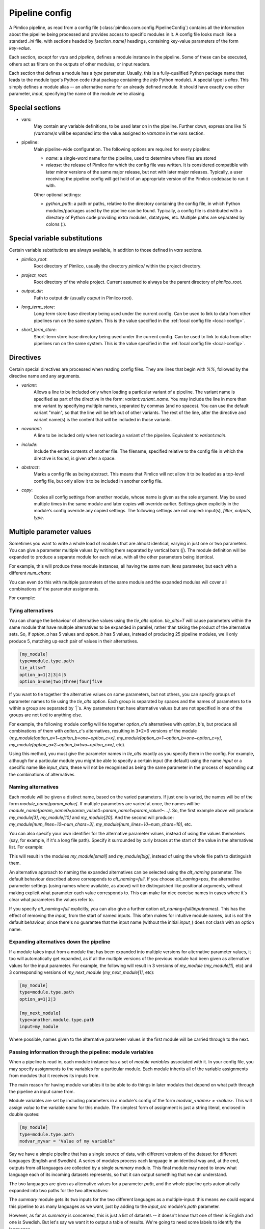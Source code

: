 ===============
Pipeline config
===============

A Pimlico pipeline, as read from a config file (:class:`pimlico.core.config.PipelineConfig`) contains all the
information about the pipeline being processed and provides access to specific modules in it. A config file
looks much like a standard `.ini` file, with sections headed by `[section_name]` headings, containing key-value
parameters of the form `key=value`.

Each section, except for `vars` and `pipeline`, defines a module instance in the pipeline. Some of these can
be executed, others act as filters on the outputs of other modules, or input readers.

Each section that defines a module has a `type` parameter. Usually, this is a fully-qualified Python package
name that leads to the module type's Python code (that package containing the `info` Python module). A special
type is `alias`. This simply defines a module alias -- an alternative name for an already defined module. It
should have exactly one other parameter, `input`, specifying the name of the module we're aliasing.

Special sections
----------------

- vars:
    May contain any variable definitions, to be used later on in the pipeline. Further down, expressions like
    `%(varname)s` will be expanded into the value assigned to `varname` in the vars section.
- pipeline:
    Main pipeline-wide configuration. The following options are required for every pipeline:

    * `name`: a single-word name for the pipeline, used to determine where files are stored
    * `release`: the release of Pimlico for which the config file was written. It is considered compatible with
      later minor versions of the same major release, but not with later major releases. Typically, a user
      receiving the pipeline config will get hold of an appropriate version of the Pimlico codebase to run it
      with.

    Other optional settings:

    * `python_path`: a path or paths, relative to the directory containing the config file, in which Python
      modules/packages used by the pipeline can be found. Typically, a config file is distributed with a
      directory of Python code providing extra modules, datatypes, etc. Multiple paths are separated by colons (:).

Special variable substitutions
------------------------------

Certain variable substitutions are always available, in addition to those defined in `vars` sections.

- `pimlico_root`:
    Root directory of Pimlico, usually the directory `pimlico/` within the project directory.
- `project_root`:
    Root directory of the whole project. Current assumed to always be the parent directory of `pimlico_root`.
- `output_dir`:
    Path to output dir (usually `output` in Pimlico root).
- `long_term_store`:
    Long-term store base directory being used under the current config. Can be used to link to data from
    other pipelines run on the same system. This is the value specified in the :ref:`local config file <local-config>`.
- `short_term_store`:
    Short-term store base directory being used under the current config. Can be used to link to data from
    other pipelines run on the same system. This is the value specified in the :ref:`local config file <local-config>`.

Directives
----------

Certain special directives are processed when reading config files. They are lines that begin with `%%`, followed
by the directive name and any arguments.

- `variant`:
    Allows a line to be included only when loading a particular variant of a pipeline. The variant name is
    specified as part of the directive in the form: `variant:variant_name`. You may include the line in more
    than one variant by specifying multiple names, separated by commas (and no spaces). You can use the default
    variant "main", so that the line will be left out of other variants. The rest of the line, after the directive
    and variant name(s) is the content that will be included in those variants.

    .. code-block:: ini
       :emphasize-lines: 3,4

       [my_module]
       type=path.to.module
       %%variant:main size=52
       %%variant:smaller size=7

- `novariant`:
    A line to be included only when not loading a variant of the pipeline. Equivalent to `variant:main`.

    .. code-block:: ini
       :emphasize-lines: 3

       [my_module]
       type=path.to.module
       %%novariant size=52
       %%variant:smaller size=7

- `include`:
    Include the entire contents of another file. The filename, specified relative to the config file in which the
    directive is found, is given after a space.
- `abstract`:
    Marks a config file as being abstract. This means that Pimlico will not allow it to be loaded as a top-level
    config file, but only allow it to be included in another config file.
- `copy`:
    Copies all config settings from another module, whose name is given as the sole argument. May be used multiple
    times in the same module and later copies will override earlier. Settings given explicitly in the module's
    config override any copied settings. The following settings are not copied: input(s), `filter`, `outputs`,
    `type`.


.. _parameter-alternatives:

Multiple parameter values
-------------------------

Sometimes you want to write a whole load of modules that are almost identical, varying in just one or two
parameters. You can give a parameter multiple values by writing them separated by vertical bars (`|`). The module
definition will be expanded to produce a separate module for each value, with all the other parameters being
identical.

For example, this will produce three module instances, all having the same `num_lines` parameter, but each with
a different `num_chars`:

.. code-block:: ini
   :emphasize-lines: 4

   [my_module]
   type=module.type.path
   num_lines=10
   num_chars=3|10|20

You can even do this with multiple parameters of the same module and the expanded modules will cover all
combinations of the parameter assignments.

For example:

.. code-block:: ini
   :emphasize-lines: 3,4

   [my_module]
   type=module.type.path
   num_lines=10|50|100
   num_chars=3|10|20

Tying alternatives
~~~~~~~~~~~~~~~~~~

You can change the behaviour of alternative values using the `tie_alts` option. `tie_alts=T` will cause
parameters within the same module that have multiple alternatives to be expanded in parallel, rather than
taking the product of the alternative sets. So, if `option_a` has 5 values and `option_b` has 5 values, instead
of producing 25 pipeline modules, we'll only produce 5, matching up each pair of values in their alternatives.

.. code-block:: ini

   [my_module]
   type=module.type.path
   tie_alts=T
   option_a=1|2|3|4|5
   option_b=one|two|three|four|five

If you want to tie together the alternative values on some parameters, but not others, you can specify groups
of parameter names to tie using the `tie_alts` option. Each group is separated by spaces and the names of
parameters to tie within a group are separated by `|`s. Any parameters that have alternative values but are
not specified in one of the groups are not tied to anything else.

For example, the following module config will tie together `option_a`'s alternatives with `option_b`'s, but
produce all combinations of them with `option_c`'s alternatives, resulting in 3*2=6 versions of the module
(`my_module[option_a=1~option_b=one~option_c=x]`, `my_module[option_a=1~option_b=one~option_c=y]`,
`my_module[option_a=2~option_b=two~option_c=x]`, etc).

.. code-block:: ini
   :emphasize-lines: 3

   [my_module]
   type=module.type.path
   tie_alts=option_a|option_b
   option_a=1|2|3
   option_b=one|two|three
   option_c=x|y

Using this method, you must give the parameter names in `tie_alts` exactly as you specify them in the config.
For example, although for a particular module you might be able to specify a certain input (the default)
using the name `input` or a specific name like `input_data`, these will not be recognised as being the same
parameter in the process of expanding out the combinations of alternatives.

Naming alternatives
~~~~~~~~~~~~~~~~~~~

Each module will be given a distinct name, based on the varied parameters. If just one is varied, the names
will be of the form `module_name[param_value]`. If multiple parameters are varied at once, the names will be
`module_name[param_name0=param_value0~param_name1=param_value1~...]`. So, the first example above will produce:
`my_module[3]`, `my_module[10]` and `my_module[20]`. And the second will produce: `my_module[num_lines=10~num_chars=3]`,
`my_module[num_lines=10~num_chars=10]`, etc.

You can also specify your own identifier for the alternative parameter values, instead of using the values
themselves (say, for example, if it's a long file path). Specify it surrounded by curly braces at the
start of the value in the alternatives list. For example:

.. code-block:: ini
   :emphasize-lines: 3

      [my_module]
      type=module.type.path
      file_path={small}/home/me/data/corpus/small_version|{big}/home/me/data/corpus/big_version

This will result in the modules `my_module[small]` and `my_module[big]`, instead of using the whole file
path to distinguish them.

An alternative approach to naming the expanded alternatives can be selected using the `alt_naming` parameter.
The default behaviour described above corresponds to `alt_naming=full`. If you choose `alt_naming=pos`, the
alternative parameter settings (using names where available, as above) will be distinguished like positional
arguments, without making explicit what parameter each value corresponds to. This can make for nice concise
names in cases where it's clear what parameters the values refer to.

If you specify `alt_naming=full` explicitly, you can also give a further option `alt_naming=full(inputnames)`.
This has the effect of removing the `input_` from the start of named inputs. This often makes for
intuitive module names, but is not the default behaviour, since there's no guarantee that the input name
(without the initial `input_`) does not clash with an option name.

Expanding alternatives down the pipeline
~~~~~~~~~~~~~~~~~~~~~~~~~~~~~~~~~~~~~~~~

If a module takes input from a module that has been expanded into multiple versions for alternative parameter
values, it too will automatically get expanded, as if all the multiple versions of the previous module had
been given as alternative values for the input parameter. For example, the following will result in 3 versions
of `my_module` (`my_module[1]`, etc) and 3 corresponding versions of `my_next_module` (`my_next_module[1]`, etc):

.. code-block:: ini

   [my_module]
   type=module.type.path
   option_a=1|2|3

   [my_next_module]
   type=another.module.type.path
   input=my_module

Where possible, names given to the alternative parameter values in the first module will be carried through
to the next.

Passing information through the pipeline: module variables
~~~~~~~~~~~~~~~~~~~~~~~~~~~~~~~~~~~~~~~~~~~~~~~~~~~~~~~~~~

When a pipeline is read in, each module instance has a set of *module variables* associated with it. In your
config file, you may specify assignments to the variables for a particular module. Each module inherits all
of the variable assignments from modules that it receives its inputs from.

The main reason for having module variables it to be able to do things in later modules that depend on what
path through the pipeline an input came from.

Module variables are set by including parameters in a module's config of the form `modvar_<name> = <value>`. This
will assign `value` to the variable `name` for this module. The simplest form of assignment is just a string literal,
enclosed in double quotes:

.. code-block:: ini

   [my_module]
   type=module.type.path
   modvar_myvar = "Value of my variable"

Say we have a simple pipeline that has a single source
of data, with different versions of the dataset for different languages (English and Swedish).
A series of modules process each language
in an identical way and, at the end, outputs from all languages are collected by a single `summary` module.
This final
module may need to know what language each of its incoming datasets represents, so that it can output something
that we can understand.

The two languages are given as alternative values for a parameter `path`, and the whole pipeline gets
automatically expanded into two paths for the two alternatives:

.. image:: modvars_example.png

The `summary` module gets its two inputs for the two different languages as a multiple-input: this means we could
expand this pipeline to as many languages as we want, just by adding to the `input_src` module's `path` parameter.

However, as far as `summary` is concerned, this is just a list of datasets -- it doesn't know that one of them is
English and one is Swedish. But let's say we want it to output a table of results. We're going to need some labels
to identify the languages.

The solution is to add a module variable to the first module that takes different values when it gets expanded
into two modules. For this, we can use the `altname` function in a modvar assignment: this assigns the name of
the expanded module's alternative for a given parameter that has alternatives in the config.

.. code-block:: ini

   [input_src]
   path={en}/to/english | {sv}/to/swedish
   modvar_lang=altname(path)

Now the expanded module `input_src[en]` will have the module variable `lang="en"` and the Swedish version `lang="sv"`.
This value gets passed from module to module down the two paths in the pipeline.
The `summary` module can retrieve this information from the `module_variables` attribute of the module-info
(for `process2`) associated with the input dataset.

.. code-block:: py

   # Code in executor
   # This is a MultipleInput-type input, so we get a list of datasets
   datasets = self.info.get_input()
   for d in datasets:
       language = d.module.module_variables["lang"]

A further function `map` allows you to apply a mapping to a value, rather like a Python dictionary lookup. Its
first argument is the value to be mapped (or anything that expands to a value, using modvar assignment syntax).
The second is the mapping. This is simply a space-separated list of source-target mappings of the form
`source -> target`. Typically both the sources and targets will be string literals.

Now we can give our languages legible names. (Here we're splitting the definition over multiple indented lines, as
permitted by config file syntax, which makes the mapping easier to read.)

.. code-block:: ini

   [input_src]
   path={en}/to/english | {sv}/to/swedish
   modvar_lang=map(
       altname(path),
       "en" -> "English"
       "sv" -> "Svenska")

The assignments may also reference variable names, including those previously assigned to in the same module and
those received from the input modules.

.. code-block:: ini

   [input_src]
   path={en}/to/english | {sv}/to/swedish
   modvar_lang=altname(path)
   modvar_lang_name=map(
       lang,
       "en" -> "English"
       "sv" -> "Svenska")

If a module gets two values for the same variable from multiple inputs, the first value will simply be overridden
by the second. Sometimes it's useful to map module variables from specific inputs to different modvar names.
For example, if we're combining two different languages, we might need to keep track of what the two languages
we combined were. We can do this using the notation `input_name.var_name`, which refers to the value of module
variable `var_name` that was received from input `input_name`.

.. code-block:: ini

   [input_src]
   path={en}/to/english | {sv}/to/swedish
   modvar_lang=altname(path)

   [combiner]
   type=my.language.combiner
   input_lang_a=lang_data
   input_lang_b=lang_data
   modvar_first_lang=lang_a.lang
   modvar_second_lang=lang_b.lang
